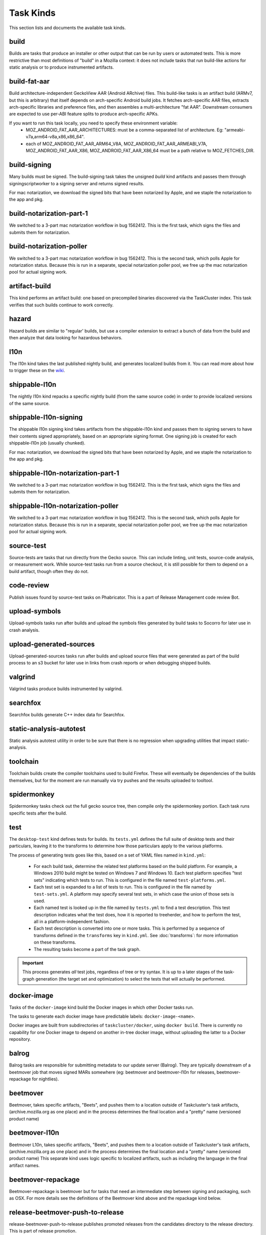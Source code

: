 Task Kinds
==========

This section lists and documents the available task kinds.

build
-----

Builds are tasks that produce an installer or other output that can be run by
users or automated tests.  This is more restrictive than most definitions of
"build" in a Mozilla context: it does not include tasks that run build-like
actions for static analysis or to produce instrumented artifacts.

build-fat-aar
-------------

Build architecture-independent GeckoView AAR (Android ARchive) files. This build-like tasks is an
artifact build (ARMv7, but this is arbitrary) that itself depends on arch-specific Android build
jobs. It fetches arch-specific AAR files, extracts arch-specific libraries and preference files,
and then assembles a multi-architecture "fat AAR". Downstream consumers are expected to use
per-ABI feature splits to produce arch-specific APKs.

If you want to run this task locally, you need to specify these environment variable:
  - MOZ_ANDROID_FAT_AAR_ARCHITECTURES: must be a comma-separated list of architecture.
    Eg: "armeabi-v7a,arm64-v8a,x86,x86_64".
  - each of MOZ_ANDROID_FAT_AAR_ARM64_V8A, MOZ_ANDROID_FAT_AAR_ARMEABI_V7A,
    MOZ_ANDROID_FAT_AAR_X86, MOZ_ANDROID_FAT_AAR_X86_64 must be a path relative to
    MOZ_FETCHES_DIR.

build-signing
-------------

Many builds must be signed. The build-signing task takes the unsigned `build`
kind artifacts and passes them through signingscriptworker to a signing server
and returns signed results.

For mac notarization, we download the signed bits that have been notarized by Apple, and we staple the notarization to the app and pkg.

build-notarization-part-1
-------------------------

We switched to a 3-part mac notarization workflow in bug 1562412. This is the first task, which signs the files and submits them for notarization.

build-notarization-poller
-------------------------

We switched to a 3-part mac notarization workflow in bug 1562412. This is the second task, which polls Apple for notarization status. Because this is run in a separate, special notarization poller pool, we free up the mac notarization pool for actual signing work.

artifact-build
--------------

This kind performs an artifact build: one based on precompiled binaries
discovered via the TaskCluster index.  This task verifies that such builds
continue to work correctly.

hazard
------

Hazard builds are similar to "regular' builds, but use a compiler extension to
extract a bunch of data from the build and then analyze that data looking for
hazardous behaviors.

l10n
----

The l10n kind takes the last published nightly build, and generates localized builds
from it. You can read more about how to trigger these on the `wiki
<https://wiki.mozilla.org/ReleaseEngineering/TryServer#Desktop_l10n_jobs_.28on_Taskcluster.29>`_.

shippable-l10n
--------------

The nightly l10n kind repacks a specific nightly build (from the same source code)
in order to provide localized versions of the same source.

shippable-l10n-signing
----------------------

The shippable l10n signing kind takes artifacts from the shippable-l10n kind and
passes them to signing servers to have their contents signed appropriately, based
on an appropriate signing format. One signing job is created for each shippable-l10n
job (usually chunked).

For mac notarization, we download the signed bits that have been notarized by Apple, and we staple the notarization to the app and pkg.

shippable-l10n-notarization-part-1
----------------------------------

We switched to a 3-part mac notarization workflow in bug 1562412. This is the first task, which signs the files and submits them for notarization.

shippable-l10n-notarization-poller
----------------------------------

We switched to a 3-part mac notarization workflow in bug 1562412. This is the second task, which polls Apple for notarization status. Because this is run in a separate, special notarization poller pool, we free up the mac notarization pool for actual signing work.

source-test
-----------

Source-tests are tasks that run directly from the Gecko source. This can include linting,
unit tests, source-code analysis, or measurement work. While source-test tasks run from
a source checkout, it is still possible for them to depend on a build artifact, though
often they do not.

code-review
-----------

Publish issues found by source-test tasks on Phabricator.
This is a part of Release Management code review Bot.

upload-symbols
--------------

Upload-symbols tasks run after builds and upload the symbols files generated by
build tasks to Socorro for later use in crash analysis.

upload-generated-sources
------------------------

Upload-generated-sources tasks run after builds and upload source files that were generated as part of the build process to an s3 bucket for later use in links from crash reports or when debugging shipped builds.

valgrind
--------

Valgrind tasks produce builds instrumented by valgrind.

searchfox
---------

Searchfox builds generate C++ index data for Searchfox.

static-analysis-autotest
------------------------

Static analysis autotest utility in order to be sure that there is no regression
when upgrading utilities that impact static-analysis.

toolchain
---------

Toolchain builds create the compiler toolchains used to build Firefox.  These
will eventually be dependencies of the builds themselves, but for the moment
are run manually via try pushes and the results uploaded to tooltool.

spidermonkey
------------

Spidermonkey tasks check out the full gecko source tree, then compile only the
spidermonkey portion.  Each task runs specific tests after the build.

test
----

The ``desktop-test`` kind defines tests for builds.  Its ``tests.yml`` defines
the full suite of desktop tests and their particulars, leaving it to the
transforms to determine how those particulars apply to the various platforms.

The process of generating tests goes like this, based on a set of YAML files
named in ``kind.yml``:

 * For each build task, determine the related test platforms based on the build
   platform.  For example, a Windows 2010 build might be tested on Windows 7
   and Windows 10.  Each test platform specifies "test sets" indicating which
   tests to run.  This is configured in the file named
   ``test-platforms.yml``.

 * Each test set is expanded to a list of tests to run.  This is configured in
   the file named by ``test-sets.yml``. A platform may specify several test
   sets, in which case the union of those sets is used.

 * Each named test is looked up in the file named by ``tests.yml`` to find a
   test description.  This test description indicates what the test does, how
   it is reported to treeherder, and how to perform the test, all in a
   platform-independent fashion.

 * Each test description is converted into one or more tasks.  This is
   performed by a sequence of transforms defined in the ``transforms`` key in
   ``kind.yml``.  See :doc:`transforms`: for more information on these
   transforms.

 * The resulting tasks become a part of the task graph.

.. important::

    This process generates *all* test jobs, regardless of tree or try syntax.
    It is up to a later stages of the task-graph generation (the target set and
    optimization) to select the tests that will actually be performed.

docker-image
------------

Tasks of the ``docker-image`` kind build the Docker images in which other
Docker tasks run.

The tasks to generate each docker image have predictable labels:
``docker-image-<name>``.

Docker images are built from subdirectories of ``taskcluster/docker``, using
``docker build``.  There is currently no capability for one Docker image to
depend on another in-tree docker image, without uploading the latter to a
Docker repository.

balrog
------

Balrog tasks are responsible for submitting metadata to our update server (Balrog).
They are typically downstream of a beetmover job that moves signed MARs somewhere
(eg: beetmover and beetmover-l10n for releases, beetmover-repackage for nightlies).

beetmover
---------

Beetmover, takes specific artifacts, "Beets", and pushes them to a location outside
of Taskcluster's task artifacts, (archive.mozilla.org as one place) and in the
process determines the final location and a "pretty" name (versioned product name)

beetmover-l10n
--------------

Beetmover L10n, takes specific artifacts, "Beets", and pushes them to a location outside
of Taskcluster's task artifacts, (archive.mozilla.org as one place) and in the
process determines the final location and a "pretty" name (versioned product name)
This separate kind uses logic specific to localized artifacts, such as including
the language in the final artifact names.

beetmover-repackage
-------------------

Beetmover-repackage is beetmover but for tasks that need an intermediate step
between signing and packaging, such as OSX. For more details see the definitions
of the Beetmover kind above and the repackage kind below.

release-beetmover-push-to-release
---------------------------------

release-beetmover-push-to-release publishes promoted releases from the
candidates directory to the release directory. This is part of release
promotion.

beetmover-snap
--------------
Beetmover-source publishes Ubuntu's snap. This is part of release promotion.

beetmover-source
----------------
Beetmover-source publishes release source. This is part of release promotion.

beetmover-geckoview
-------------------
Beetmover-geckoview publishes the Android library called "geckoview".

condprof
--------
condprof creates and updates realistic profiles.

release-source-checksums-signing
--------------------------------
release-source-checksums-signing take as input the checksums file generated by
source-related beetmover task and sign it via the signing scriptworkers.
Returns the same file signed and additional detached signature.

beetmover-checksums
-------------------
Beetmover, takes specific artifact checksums and pushes it to a location outside
of Taskcluster's task artifacts (archive.mozilla.org as one place) and in the
process determines the final location and "pretty" names it (version product name)

release-beetmover-source-checksums
----------------------------------
Beetmover, takes source specific artifact checksums and pushes it to a location outside
of Taskcluster's task artifacts (archive.mozilla.org as one place) and in the
process determines the final location and "pretty" names it (version product name)

perftest
--------
Runs performance tests using mozperftest.

release-balrog-submit-toplevel
------------------------------
Toplevel tasks are responsible for submitting metadata to Balrog that is not specific to any
particular platform+locale. For example: fileUrl templates, versions, and platform aliases.

Toplevel tasks are also responsible for updating test channel rules to point at the Release
being generated.

release-secondary-balrog-submit-toplevel
----------------------------------------
Performs the same function as `release-balrog-submit-toplevel`, but against the beta channel
during RC builds.

release-balrog-scheduling
-------------------------
Schedules a Release for shipping in Balrog. If a `release_eta` was provided when starting the Release,
it will be scheduled to go live at that day and time.

release-secondary-balrog-scheduling
-----------------------------------
Performs the same function as `release-balrog-scheduling`, except for the beta channel as part of RC
Releases.

release-binary-transparency
---------------------------
Binary transparency creates a publicly verifiable log of binary shas for downstream
release auditing. https://wiki.mozilla.org/Security/Binary_Transparency

release-snap-repackage
----------------------
Generate an installer using Ubuntu's Snap format.

release-flatpak-repackage
-------------------------
Generate an installer using Flathub's Flatpak format.

release-snap-push
-----------------
Pushes Snap repackage on Snap store.

release-flatpak-push
--------------------
Pushes Flatpak repackage on Flathub

release-secondary-snap-push
---------------------------
Performs the same function as `release-snap-push`, except for the beta channel as part of RC
Releases.

release-secondary-flatpak-push
------------------------------
Performs the same function as `release-flatpak-push`, except for the beta channel as part of RC
Releases.

release-notify-av-announce
--------------------------
Notify anti-virus vendors when a release is likely shipping.

release-notify-push
-------------------
Notify when a release has been pushed to CDNs.

release-notify-ship
-------------------
Notify when a release has been shipped.

release-secondary-notify-ship
-----------------------------
Notify when an RC release has been shipped to the beta channel.

release-notify-promote
----------------------
Notify when a release has been promoted.

release-notify-started
----------------------
Notify when a release has been started.

release-bouncer-sub
-------------------
Submits bouncer information for releases.

release-mark-as-shipped
-----------------------
Marks releases as shipped in Ship-It v1

release-bouncer-aliases
-----------------------
Update Bouncer's (download.mozilla.org) "latest" aliases.

cron-bouncer-check
------------------
Checks Bouncer (download.mozilla.org) uptake.

bouncer-locations
-----------------
Updates nightly bouncer locations for version bump.

release-bouncer-check
---------------------
Checks Bouncer (download.mozilla.org) uptake as part of the release tasks.

release-generate-checksums
--------------------------
Generate the per-release checksums along with the summaries

release-generate-checksums-signing
----------------------------------
Sign the pre-release checksums produced by the above task

release-generate-checksums-beetmover
------------------------------------
Submit to S3 the artifacts produced by the release-checksums task and its signing counterpart.

release-final-verify
--------------------
Verifies the contents and package of release update MARs.

release-secondary-final-verify
------------------------------
Verifies the contents and package of release update MARs for RC releases.

release-push-langpacks
-------------------------------
Publishes language packs onto addons.mozilla.org.

release-beetmover-signed-langpacks
----------------------------------
Publishes signed langpacks to archive.mozilla.org

release-beetmover-signed-langpacks-checksums
--------------------------------------------
Publishes signed langpacks to archive.mozilla.org

release-update-verify
---------------------
Verifies the contents and package of release update MARs.
release-secondary-update-verify
-------------------------------
Verifies the contents and package of release update MARs.

release-update-verify-next
--------------------------
Verifies the contents and package of release and updare MARs from the previous ESR release.

release-update-verify-config
----------------------------
Creates configs for release-update-verify tasks

release-secondary-update-verify-config
--------------------------------------
Creates configs for release-secondary-update-verify tasks

release-update-verify-config-next
---------------------------------
Creates configs for release-update-verify-next tasks

release-updates-builder
-----------------------
Top level Balrog blob submission & patcher/update verify config updates.

release-version-bump
--------------------
Bumps to the next version.

release-source
--------------
Generates source for the release

release-source-signing
----------------------
Signs source for the release

release-partner-repack
----------------------
Generates customized versions of releases for partners.

release-partner-attribution
---------------------------
Generates attributed versions of releases for partners.

release-partner-repack-chunking-dummy
-------------------------------------
Chunks the partner repacks by locale.

release-partner-repack-signing
------------------------------
Internal signing of partner repacks.

For mac notarization, we download the signed bits that have been notarized by Apple, and we staple the notarization to the app and pkg.

release-partner-repack-notarization-part-1
------------------------------------------

We switched to a 3-part mac notarization workflow in bug 1562412. This is the first task, which signs the files and submits them for notarization.

release-partner-repack-notarization-poller
------------------------------------------

We switched to a 3-part mac notarization workflow in bug 1562412. This is the second task, which polls Apple for notarization status. Because this is run in a separate, special notarization poller pool, we free up the mac notarization pool for actual signing work.

release-partner-repack-repackage
--------------------------------
Repackaging of partner repacks.

release-partner-repack-repackage-signing
----------------------------------------
External signing of partner repacks.

release-partner-repack-beetmover
--------------------------------
Moves the partner repacks to S3 buckets.

release-partner-attribution-beetmover
-------------------------------------
Moves the partner attributions to S3 buckets.

release-partner-repack-bouncer-sub
----------------------------------
Sets up bouncer products for partners.

release-early-tagging
---------------------
Utilises treescript to perform tagging that should happen near the start of a release.

release-eme-free-repack
-----------------------
Generates customized versions of releases for eme-free repacks.

release-eme-free-repack-signing
-------------------------------
Internal signing of eme-free repacks

For mac notarization, we download the signed bits that have been notarized by Apple, and we staple the notarization to the app and pkg.

release-eme-free-repack-notarization-part-1
-------------------------------------------

We switched to a 3-part mac notarization workflow in bug 1562412. This is the first task, which signs the files and submits them for notarization.

release-eme-free-repack-notarization-poller
-------------------------------------------

We switched to a 3-part mac notarization workflow in bug 1562412. This is the second task, which polls Apple for notarization status. Because this is run in a separate, special notarization poller pool, we free up the mac notarization pool for actual signing work.

release-eme-free-repack-repackage
---------------------------------
Repackaging of eme-free repacks.

release-eme-free-repack-repackage-signing
-----------------------------------------
External signing of eme-free repacks.

release-eme-free-repack-beetmover
---------------------------------
Moves the eme-free repacks to S3 buckets.

release-eme-free-repack-beetmover-checksums
-------------------------------------------
Moves the beetmover checksum for eme-free repacks to S3 buckets.

repackage
---------
Repackage tasks take a signed output and package them up into something suitable
for shipping to our users. For example, on OSX we return a tarball as the signed output
and this task would package that up as an Apple Disk Image (.dmg)

repackage-l10n
--------------
Repackage-L10n is a ```Repackage``` task split up to be suitable for use after l10n repacks.


repackage-signing
-----------------
Repackage-signing take the repackaged installers (windows) and signs them.

repackage-signing-l10n
----------------------
Repackage-signing-l10n take the repackaged installers (windows) and signs them for localized versions.

mar-signing
-----------
Mar-signing takes the complete update MARs and signs them.

mar-signing-l10n
----------------
Mar-signing-l10n takes the complete update MARs and signs them for localized versions.

mar-signing-autograph-stage
---------------------------
These tasks are only to test autograph-stage, when the autograph team asks for their staging environment to be tested.

repackage-msi
-------------
Repackage-msi takes the signed full installer and produces an msi installer (that wraps the full installer)
Using the ```./mach repackage``` command

repackage-signing-msi
---------------------
Repackage-signing-msi takes the repackaged msi installers and signs them.

repo-update
-----------
Repo-Update tasks are tasks that perform some action on the project repo itself,
in order to update its state in some way.

python-dependency-update
------------------------
Python-dependency-update runs `pip-compile --generate-hashes` against the specified `requirements.in` and
submits patches to Phabricator.

partials
--------
Partials takes the complete.mar files produced in previous tasks and generates partial
updates between previous nightly releases and the new one. Requires a release_history
in the parameters. See ``mach release-history`` if doing this manually.

partials-signing
----------------
Partials-signing takes the partial updates produced in Partials and signs them.

post-balrog-dummy
-----------------
Dummy tasks to consolidate balrog dependencies to avoid taskcluster limits on number of dependencies per task.

post-beetmover-dummy
--------------------
Dummy tasks to consolidate beetmover dependencies to avoid taskcluster limits on number of dependencies per task.

post-beetmover-checksums-dummy
------------------------------
Dummy tasks to consolidate beetmover-checksums dependencies to avoid taskcluster limits on number of dependencies per task.

post-langpack-dummy
-------------------
Dummy tasks to consolidate language pack beetmover dependencies to avoid taskcluster limits on number of dependencies per task.

post-update-verify-dummy
------------------------
Dummy tasks to consolidate update verify dependencies to avoid taskcluster limits on number of dependencies per task.

fetch
-----
Tasks that obtain something from a remote service and re-expose it as a
task artifact. These tasks are used to effectively cache and re-host
remote content so it is reliably and deterministically available.

packages
--------
Tasks used to build packages for use in docker images.

diffoscope
----------
Tasks used to compare pairs of Firefox builds using https://diffoscope.org/.
As of writing, this is mainly meant to be used in try builds, by editing
taskcluster/ci/diffoscope/kind.yml for your needs.

addon
-----
Tasks used to build/package add-ons.

openh264-plugin
---------------
Tasks used to build the openh264 plugin.

openh264-signing
----------------
Signing for the openh264 plugin.

webrender
---------
Tasks used to do testing of WebRender standalone (without gecko). The
WebRender code lives in gfx/wr and has its own testing infrastructure.

wgpu
---------
Tasks used to do testing of WebGPU standalone (without gecko). The
WebGPU code lives in gfx/wgpu and has its own testing infrastructure.

github-sync
------------
Tasks used to do synchronize parts of Gecko that have downstream GitHub
repositories.

instrumented-build
------------------
Tasks that generate builds with PGO instrumentation enabled. This is an
intermediate build that can be used to generate profiling information for a
final PGO build. This is the 1st stage of the full 3-step PGO process.

generate-profile
----------------
Tasks that take a build configured for PGO and run the binary against a sample
set to generate profile data. This is the 2nd stage of the full 3-step PGO
process.

geckodriver-signing
-------------------
Signing for geckodriver binary.

visual-metrics
--------------
Tasks that compute visual performance metrics from videos and images captured
by other tasks.

visual-metrics-dep
------------------
Tasks that compute visual performance metrics from videos and images captured
by another task that produces a jobs.json artifact

iris
----
Iris testing suite

maybe-release
-------------
A shipitscript task that does the following:

1. Checks if automated releases are disabled
2. Checks if the changes between the current revision and the previous releases
   revision are considered "worthwhile" for a new release.
3. Triggers the release via ship-it, which will then create an action task.

l10n-bump
---------
Cron-driven tasks that bump l10n-changesets files in-tree, using data from the l10n dashboard.

merge-automation
----------------
Hook-driven tasks that automate "Merge Day" tasks during the release cycle.

system-symbols
--------------
Generate missing macOS and windows system symbols from crash reports.

system-symbols-upload
---------------------
Upload macOS and windows system symbols to tecken.

scriptworker-canary
-------------------
Push tasks to try to test new scriptworker deployments.

updatebot
------------------
Check for updates to (supported) third party libraries, and manage their lifecycle.

fuzzing
-------

Performs fuzzing smoke tests

startup-test
------------

Runs Firefox for a short period of time to see if it crashes
